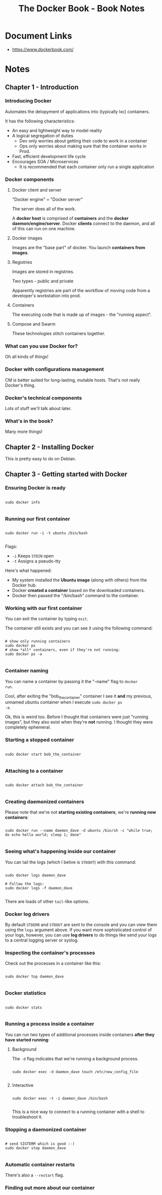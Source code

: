 #+TITLE: The Docker Book - Book Notes
#+PROPERTY: header-args :eval never-export :results verbatim

* Document Links
- https://www.dockerbook.com/

* Notes

** Chapter 1 - Introduction

*** Introducing Docker

Automates the delopyment of applications into (typically lxc)
containers.

It has the following characteristics:

- An easy and lightweight way to model reality
- A logical segregation of duties
  - Dev only worries about getting their code to work in a container
  - Ops only worries about making sure that the container works in
    Prod.
- Fast, efficient development life cycle
- Encourages SOA / Microservices
  - It is recommended that each container only run a single application

*** Docker components

**** Docker client and server

"Docker engine" = "Docker server"

The server does all of the work. 

A *docker host* is comprised of *containers* and the *docker
daemon/engine/server*. Docker *clients* connect to the daemon, and
all of this can run on one machine.

**** Docker images

Images are the "base part" of docker. You launch *containers from
images*.

**** Registries

Images are stored in registries.

Two types - public and private

Apparently registries are part of the workflow of moving code from
a developer's workstation into prod.

**** Containers

The executing code that is made up of images - the "running aspect".

**** Compose and Swarm

These technologies stitch containers together.

*** What can you use Docker for?

Oh all kinds of things!

*** Docker with configurations management

CM is better suited for long-lasting, mutable hosts. That's not really
Docker's thing.

*** Docker's technical components

Lots of stuff we'll talk about later.

*** What's in the book?

Many more things!

** Chapter 2 - Installing Docker

This is pretty easy to do on Debian.
** Chapter 3 - Getting started with Docker

*** Ensuring Docker is ready

#+BEGIN_EXAMPLE

sudo docker info

#+END_EXAMPLE

*** Running our first container

#+BEGIN_EXAMPLE

sudo docker run -i -t ubuntu /bin/bash

#+END_EXAMPLE

Flags:

- =-i= Keeps =STDIN= open
- =-t= Assigns a pseudo-tty

Here's what happened:

- My system installed the *Ubuntu image* (along with others) from the
  Docker hub.
- Docker *created a container* based on the downloaded containers.
- Docker then passed the "/bin/bash" command to the container.

*** Working with our first container

You can exit the container by typing =exit=.

The container still exists and you can see it using the following
command:

#+BEGIN_EXAMPLE

# show only running containers
sudo docker ps
# show *all* containers, even if they're not running:
sudo docker ps -a

#+END_EXAMPLE

*** Container naming

You can name a container by passing it the "--name" flag to =docker
run=.

Cool, after exiting the "bob_the_container" container I see it *and*
my previous, unnamed ubuntu container when I execute =sudo docker ps
-a=.

Ok, this is weird too. Before I thought that containers were just
"running images", but they also exist when they're *not* running. I 
thought they were completely ephemeral.

*** Starting a stopped container

#+BEGIN_EXAMPLE

sudo docker start bob_the_container

#+END_EXAMPLE

*** Attaching to a container

#+BEGIN_EXAMPLE

sudo docker attach bob_the_container

#+END_EXAMPLE

*** Creating daemonized containers

Please note that we're not *starting existing containers*, we're
*running new containers*:

#+BEGIN_EXAMPLE

sudo docker run --name daemon_dave -d ubuntu /bin/sh -c "while true; do echo hello world; sleep 1; done"

#+END_EXAMPLE

*** Seeing what's happening inside our container

You can tail the logs (which I belive is =STDOUT=) with this command:

#+BEGIN_EXAMPLE

sudo docker logs daemon_dave

# Follow the logs:
sudo docker logs -f daemon_dave

#+END_EXAMPLE

There are loads of other =tail=-like options.

*** Docker log drivers

By default =STDERR= and =STDOUT= are sent to the console and you can
view them using the =logs= argument above. If you want more
sophisticated control of your logs, however, you can use *log drivers* 
to do things like send your logs to a central logging server or syslog.

*** Inspecting the container's processes

Check out the processes in a container like this:

#+BEGIN_EXAMPLE

sudo docker top daemon_dave

#+END_EXAMPLE

*** Docker statistics

#+BEGIN_EXAMPLE

sudo docker stats 

#+END_EXAMPLE

*** Running a process inside a container

You can run two types of additional processes inside containers *after
they have started running*:

****  Background

The =-d= flag indicates that we're running a background process.

#+BEGIN_EXAMPLE

sudo docker exec -d daemon_dave touch /etc/new_config_file

#+END_EXAMPLE

**** Interactive 

#+BEGIN_EXAMPLE

sudo docker exec -t -i daemon_dave /bin/bash

#+END_EXAMPLE

This is a nice way to connect to a running container with a shell
to troubleshoot it.

*** Stopping a daemonized container

#+BEGIN_EXAMPLE

# send SIGTERM which is good :-) 
sudo docker stop daemon_dave

#+END_EXAMPLE

*** Automatic container restarts

There's also a =--restart= flag.

*** Finding out more about our container

#+BEGIN_EXAMPLE

sudo docker inspect daemon_wayne

# Grab a particular line with a query
sudo docker inspect --format='{{ .State.Running }}' daemon_wayne

#+END_EXAMPLE

*** Deleting a container

#+BEGIN_EXAMPLE

sudo docker rm daemon_wayne

#+END_EXAMPLE

** Chapter 4 - Working with Docker images and repositories

*** What is a Docker image?

A docker image is comprised of filesystem layered over each other.

Layers:

- bootfs
- rootfs (typically an OS)
- more RO filesystems
  - Uses a *union mount*, which allows several filesystems to be
    mounted at one time and appear as one filesystem.
- The top 

Each filesystem is called an image. 

Docker mounts a RW filesystem on top when a container is launched
where the process(es) will be executed.

Containers have state, they can be changed.

*** Listing Docker images

#+BEGIN_EXAMPLE

sudo docker images

#+END_EXAMPLE

Images can have *tags*.

*** Pulling images

You can pull new images like this:

#+BEGIN_EXAMPLE

sudo docker pull ubuntu:16:04

#+END_EXAMPLE

*** Searching for images

#+BEGIN_EXAMPLE

sudo docker search puppet

#+END_EXAMPLE

*** Building your own images

You can use =docker commit= or =docker build=, but you should only use
=build= because it works with Dockerfiles and is much more flexible.

*** Creating a Docker Hub account

Just do it.

*** Using Docker commit to create images

Don't do it.

*** Building images with a Dockerfile

Each instruction adds a new layer to the image and the commits the
image.

If one of your instructions in this file fails the process will still
leave you with an image that has all of the previous working layers
applied.

*** Building the image from our Dockerfile

#+BEGIN_EXAMPLE

sudo docker build -t="tompurl/alpine_emacs"

#+END_EXAMPLE

*** What happens if an instruction fails?

You can log into a container built on that image like this:

#+BEGIN_EXAMPLE

sudo docker run -t -i image-id /bin/sh

#+END_EXAMPLE

*** Dockerfiles and the build cache

=--no-cache= means that all of the commands in your Dockerfile will be
re-executed.

*** Using the build cache for templating

You can add the following to your Dockerfile:

#+BEGIN_EXAMPLE

ENV REFRESHED AT 2016-12-01

#+END_EXAMPLE

If you update that value then every subsequent line will be
re-executed.

*** Viewing our new image

#+BEGIN_EXAMPLE

sudo docker images tompurl/alpine_emacs
sudo docker history esnterntesrnt

#+END_EXAMPLE

*** Launching a container from our new image

#+BEGIN_EXAMPLE

sudo docker run -t -i -name emacs tompurl/alpine_emacs /bin/ash

#+END_EXAMPLE

That creates the container. When I exit out of it the container
also stops. To re-start and attach to it I do this:

#+BEGIN_EXAMPLE

sudo docker start emacs
sudo docker attach emacs

#+END_EXAMPLE

*** Dockerfile instructions

**** CMD

Specifies commands to run when the *container is launched*. 

This is different from the =RUN= instruction because that specifies
commands that are executed when the image is being *built*.

You can override this instruction on the command line.

**** ENTRYPOINT

A lot like =CMD= but harder to override.

**** WORKDIR

Just a working directory.

**** ENV

Used to set environment vars.

**** USER

Specifies the use that the image should be run as.

**** VOLUME

I think we first need to understand volumes. Here's the rules:

- They can be shared between containers
- A container doesn't have to be running to share its volumes
- Changes to a volume are made directly
- Changes to a volume will not be included when you update an image
- Volumes persist until no containers use them.

So you can add these using this instruction.

**** ADD

Copies files from the source on the hypervisor to the destination
within the *image*.

It will also automatically unpack tar archives.

**** COPY  

A lot like =ADD= without the extraction and decompression abilities.

Anything outside of the build context can't be copied.

**** LABEL

Adds metadata to the image.

**** STOPSIGNAL

The signal that will be used when you tell the container to stop.

**** ARG

Defines variables that are passed at build time.

**** SHELL

Allows you to override the shell that's used to execute commands.

The default is =/bin/sh=.

**** HEALTHCHECK

Runs a command every X seconds to check the health of your container.

You can use the =inspect= argument to query the return value of the
health check.

There can only be one of these in a Dockerfile.

**** ONBUILD

This is somewhat confusing so I'm going to come back to it later.

*** Pushing images to the Docker Hub

#+BEGIN_EXAMPLE

sudo docker push tompurl/alpine_emacs

#+END_EXAMPLE

*** Automated Builds

So this is an option.

*** Deleting an image

#+BEGIN_EXAMPLE

sudo dockir rmi tompurl/alpine_emacs

#+END_EXAMPLE

To delete it off of the Docker Hub you need to use the web interface.

*** Running your own Docker registry

You can run your own registry without a UI using FOSS code from
Docker.

**** Running a registry from a container

#+BEGIN_EXAMPLE

sudo docker run  -d -p 5000:5000 --name registry registry:2

#+END_EXAMPLE

Now I can add =tompurl/alpine_emacs= to this local registry.

#+BEGIN_EXAMPLE

sudo docker tag 0a8ba341d40c my.localhost.com:5000/tompurl/alpine_emacs

#+END_EXAMPLE

I'm not really sure what =tag= does at this point except add another
entry in the =docker images= output.

Here's how you push it:

#+BEGIN_EXAMPLE

sudo docker push my.localhost.com:5000/tompurl/alpine_emacs

#+END_EXAMPLE

...and then you can =run= it:

#+BEGIN_EXAMPLE

sudo docker run -t -i my.localhost.com:5000/tompurl/alpine_emacs /bin/ash

#+END_EXAMPLE

** Chapter 5 - Testing with Docker

*** Using Docker to test a static website

Create our working dir:

#+BEGIN_SRC sh :exports both :dir ~/Dev/Docker

mkdir sample

#+END_SRC

#+RESULTS:

Download config files:

#+BEGIN_SRC sh :exports both :dir ~/Dev/Docker/sample

wget https://raw.githubusercontent.com/jamtur01/dockerbook-code/master/code/5/sample/nginx/global.conf
wget https://raw.githubusercontent.com/jamtur01/dockerbook-code/master/code/5/sample/nginx/nginx.conf

#+END_SRC

#+RESULTS:

Now let's create the =Dockerfile=:

#+BEGIN_SRC sh :exports both :dir ~/Dev/Docker/sample

cat <<EOF > Dockerfile
FROM ubuntu:16.04
MAINTAINER Tom Purl "<tom@tompurl.com>"
ENV REFRESHED_AT 2017-01-03
RUN apt-get -yqq update && apt-get -yqq install nginx
RUN mkdir -p /var/www/html/website
ADD global.conf /etc/nginx/conf.d/
ADD nginx.conf /etc/nginx/nginx.conf
EXPOSE 80
EOF

#+END_SRC

#+RESULTS:

...and now let's build our image:

#+BEGIN_SRC sh :exports both :dir ~/Dev/Docker/sample 

sudo docker build -t tompurl/nginx .

#+END_SRC

#+RESULTS:
#+begin_example
Sending build context to Docker daemon 4.096 kB
Step 1 : FROM ubuntu:16.04
 ---> 104bec311bcd
Step 2 : MAINTAINER Tom Purl "<tom@tompurl.com>"
 ---> Using cache
 ---> 282dcb00cc8b
Step 3 : ENV REFRESHED_AT 2017-01-03
 ---> Using cache
 ---> 6dc275877c48
Step 4 : RUN apt-get -yqq update && apt-get -yqq install nginx
 ---> Using cache
 ---> 91a8bef9ea0b
Step 5 : RUN mkdir -p /var/www/html/website
 ---> Using cache
 ---> c28fa568b3c2
Step 6 : ADD global.conf /etc/nginx/conf.d/
 ---> Using cache
 ---> 365c3e022248
Step 7 : ADD nginx.conf /etc/nginx/nginx.conf
 ---> Using cache
 ---> 726d0c223e77
Step 8 : EXPOSE 80
 ---> Using cache
 ---> 9035336945b0
Successfully built 9035336945b0
#+end_example

*** Building containers from our sample website and Nginx image

Ok, let's create a directory containing our code. I assume that in a
real scenario this would be the folder containing whatever deliverable
in whatever language.

#+BEGIN_SRC sh :exports both :dir ~/Dev/Docker

mkdir website 
wget https://raw.githubusercontent.com/jamtur01/dockerbook-code/master/code/5/sample/website/index.html -O ./website/index.html

#+END_SRC

#+RESULTS:

Next, let's run this code in our nginx container:

#+BEGIN_SRC sh :exports both :dir ~/Dev/Docker

sudo docker run -d -p 80 --name website \
  -v $PWD/website:/var/www/html/website \
  tompurl/nginx nginx

#+END_SRC

#+RESULTS:
: bca1f688b71933254ac45557bef6a4158366250b19cbb533e85afc0ec3bc1241

The =-v= option allows us to create a *volume* which is a disk that's
accessible from teh container.

Now let's see what it looks like:

#+BEGIN_SRC sh :exports both :dir ~/Dev/Docker/website

sudo docker ps

#+END_SRC

#+RESULTS:
: CONTAINER ID        IMAGE               COMMAND                  CREATED             STATUS              PORTS                    NAMES
: bca1f688b719        tompurl/nginx       "nginx"                  9 seconds ago       Up 6 seconds        0.0.0.0:32769->80/tcp    website
: 5914c3d7aaa1        registry:2          "/entrypoint.sh /etc/"   23 hours ago        Up 23 hours         0.0.0.0:5000->5000/tcp   registry

Please note that =registry:2= is my local docker repo. I would rather
keep that running while I'm doing these exercise.

Also, please note the =PORTS= section above and how they're mapped. To
access our web app from the localhost/hypervisor we'll need to use port
32769.

We're using volumes, and they're nice because we can take data out
of an image. This gives us more flexibility.

You can also make volumes RO.

Now let's update the website:

#+BEGIN_SRC sh :exports both :dir ~/Dev/Docker/website

sed -ri 's/website<\/h1>/website for Docker\<\/h1\>/g' index.html

#+END_SRC

#+RESULTS:

Cool, and my test in the browser works.

*** Using Docker to build and test a web application
